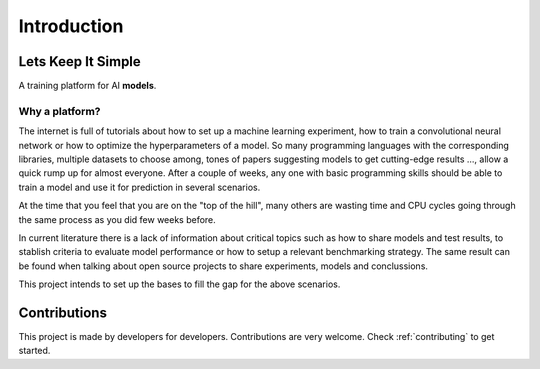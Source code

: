 ###############################
Introduction
###############################

.. _lets-keep-it-simple:

***********************
Lets Keep It Simple
***********************

A training platform for AI **models**. 

Why a platform?
========================
The internet is full of tutorials about how to set up a machine learning experiment, 
how to train a convolutional neural network or how to optimize the hyperparameters of a model.
So many programming languages with the corresponding libraries, multiple datasets to choose among, 
tones of papers suggesting models to get cutting-edge results ..., allow a quick rump up for almost everyone.
After a couple of weeks, any one with basic programming skills should be able to train a model and 
use it for prediction in several scenarios. 

At the time that you feel that you are on the "top of the hill", many others are wasting time and CPU cycles
going through the same process as you did few weeks before. 

In current literature there is a lack of information about critical topics such as how to share models and test results,
to stablish criteria to evaluate model performance or how to setup a relevant benchmarking strategy. 
The same result can be found when talking about open source projects to share experiments, models and conclussions.

This project intends to set up the bases to fill the gap for the above scenarios.


***********************
Contributions
***********************
This project is made by developers for developers. Contributions are very welcome. Check :ref:`contributing` to get started.
